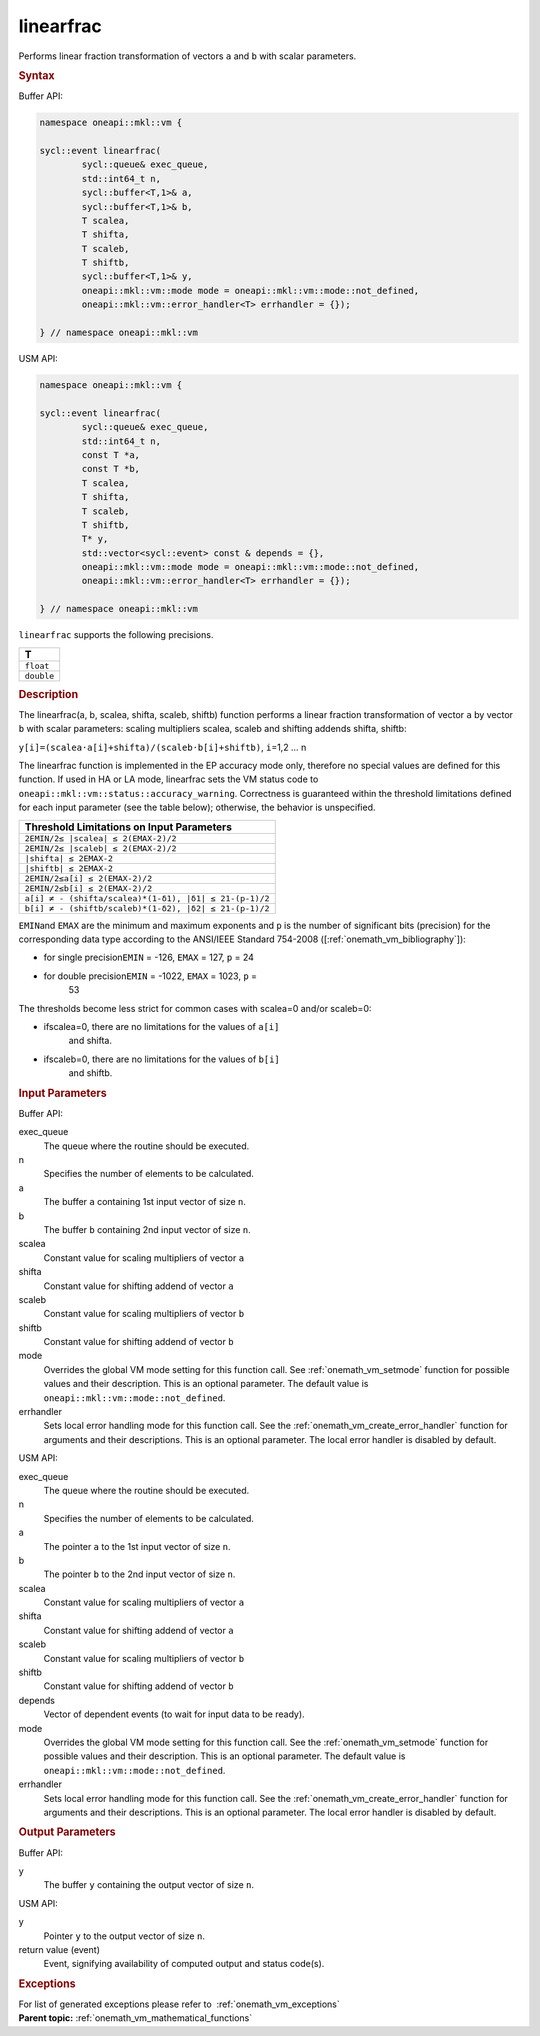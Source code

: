 .. SPDX-FileCopyrightText: 2019-2020 Intel Corporation
..
.. SPDX-License-Identifier: CC-BY-4.0

.. _onemath_vm_linearfrac:

linearfrac
==========


.. container::


   Performs linear fraction transformation of vectors ``a`` and ``b``
   with scalar parameters.


   .. container:: section


      .. rubric:: Syntax
         :class: sectiontitle


      Buffer API:


      .. code-block:: cpp


            namespace oneapi::mkl::vm {

            sycl::event linearfrac(
                    sycl::queue& exec_queue,
                    std::int64_t n,
                    sycl::buffer<T,1>& a,
                    sycl::buffer<T,1>& b,
                    T scalea,
                    T shifta,
                    T scaleb,
                    T shiftb,
                    sycl::buffer<T,1>& y,
                    oneapi::mkl::vm::mode mode = oneapi::mkl::vm::mode::not_defined,
                    oneapi::mkl::vm::error_handler<T> errhandler = {});

            } // namespace oneapi::mkl::vm



      USM API:


      .. code-block:: cpp


            namespace oneapi::mkl::vm {

            sycl::event linearfrac(
                    sycl::queue& exec_queue,
                    std::int64_t n,
                    const T *a,
                    const T *b,
                    T scalea,
                    T shifta,
                    T scaleb,
                    T shiftb,
                    T* y,
                    std::vector<sycl::event> const & depends = {},
                    oneapi::mkl::vm::mode mode = oneapi::mkl::vm::mode::not_defined,
                    oneapi::mkl::vm::error_handler<T> errhandler = {});

            } // namespace oneapi::mkl::vm



      ``linearfrac`` supports the following precisions.


      .. list-table::
         :header-rows: 1

         * - T
         * - ``float``
         * - ``double``




.. container:: section


   .. rubric:: Description
      :class: sectiontitle


   The linearfrac(a, b, scalea, shifta, scaleb, shiftb) function performs a
   linear fraction transformation of vector ``a`` by vector ``b`` with
   scalar parameters: scaling multipliers scalea, scaleb and shifting
   addends shifta, shiftb:


   ``y[i]=(scalea·a[i]+shifta)/(scaleb·b[i]+shiftb)``, ``i``\ =1,2 … n


   The linearfrac function is implemented in the EP accuracy mode only,
   therefore no special values are defined for this function. If used in
   HA or LA mode, linearfrac sets the VM status code to
   ``oneapi::mkl::vm::status::accuracy_warning``. Correctness is guaranteed within the
   threshold limitations defined for each input parameter (see the table
   below); otherwise, the behavior is unspecified.


    



   .. container:: tablenoborder


      .. list-table::
         :header-rows: 1

         * - Threshold Limitations on Input Parameters
         * - ``2EMIN/2≤ |scalea| ≤ 2(EMAX-2)/2``
         * - ``2EMIN/2≤ |scaleb| ≤ 2(EMAX-2)/2``
         * - ``|shifta| ≤ 2EMAX-2``
         * - ``|shiftb| ≤ 2EMAX-2``
         * - ``2EMIN/2≤a[i] ≤ 2(EMAX-2)/2``
         * - ``2EMIN/2≤b[i] ≤ 2(EMAX-2)/2``
         * - ``a[i] ≠ - (shifta/scalea)*(1-δ1), |δ1| ≤ 21-(p-1)/2``
         * - ``b[i] ≠ - (shiftb/scaleb)*(1-δ2), |δ2| ≤ 21-(p-1)/2``




   ``EMIN``\ and ``EMAX`` are the minimum and maximum exponents and
   ``p`` is the number of significant bits (precision) for the
   corresponding data type according to the ANSI/IEEE Standard 754-2008
   ([:ref:`onemath_vm_bibliography`]):


   - for single precision\ ``EMIN`` = -126, ``EMAX`` = 127, ``p`` = 24


   - for double precision\ ``EMIN`` = -1022, ``EMAX`` = 1023, ``p`` =
      53


   The thresholds become less strict for common cases with scalea=0
   and/or scaleb=0:


   - ifscalea=0, there are no limitations for the values of ``a[i]``
      and shifta.


   - ifscaleb=0, there are no limitations for the values of ``b[i]``
      and shiftb.


.. container:: section


   .. rubric:: Input Parameters
      :class: sectiontitle


   Buffer API:


   exec_queue
      The queue where the routine should be executed.


   n
      Specifies the number of elements to be calculated.


   a
      The buffer ``a`` containing 1st input vector of size ``n``.


   b
      The buffer ``b`` containing 2nd input vector of size ``n``.


   scalea
      Constant value for scaling multipliers of vector ``a``


   shifta
      Constant value for shifting addend of vector ``a``


   scaleb
      Constant value for scaling multipliers of vector ``b``


   shiftb
      Constant value for shifting addend of vector ``b``


   mode
      Overrides the global VM mode setting for this function call. See
      :ref:`onemath_vm_setmode`
      function for possible values and their description. This is an
      optional parameter. The default value is ``oneapi::mkl::vm::mode::not_defined``.


   errhandler
      Sets local error handling mode for this function call. See the
      :ref:`onemath_vm_create_error_handler`
      function for arguments and their descriptions. This is an optional
      parameter. The local error handler is disabled by default.


   USM API:


   exec_queue
      The queue where the routine should be executed.


   n
      Specifies the number of elements to be calculated.


   a
      The pointer ``a`` to the 1st input vector of size ``n``.


   b
      The pointer ``b`` to the 2nd input vector of size ``n``.


   scalea
      Constant value for scaling multipliers of vector ``a``


   shifta
      Constant value for shifting addend of vector ``a``


   scaleb
      Constant value for scaling multipliers of vector ``b``


   shiftb
      Constant value for shifting addend of vector ``b``


   depends
      Vector of dependent events (to wait for input data to be ready).


   mode
      Overrides the global VM mode setting for this function call. See
      the :ref:`onemath_vm_setmode`
      function for possible values and their description. This is an
      optional parameter. The default value is ``oneapi::mkl::vm::mode::not_defined``.


   errhandler
      Sets local error handling mode for this function call. See the
      :ref:`onemath_vm_create_error_handler`
      function for arguments and their descriptions. This is an optional
      parameter. The local error handler is disabled by default.


.. container:: section


   .. rubric:: Output Parameters
      :class: sectiontitle


   Buffer API:


   y
      The buffer ``y`` containing the output vector of size ``n``.


   USM API:


   y
      Pointer ``y`` to the output vector of size ``n``.


   return value (event)
      Event, signifying availability of computed output and status code(s).

.. container:: section


    .. rubric:: Exceptions
        :class: sectiontitle

    For list of generated exceptions please refer to  :ref:`onemath_vm_exceptions`


.. container:: familylinks


   .. container:: parentlink

      **Parent topic:** :ref:`onemath_vm_mathematical_functions`


